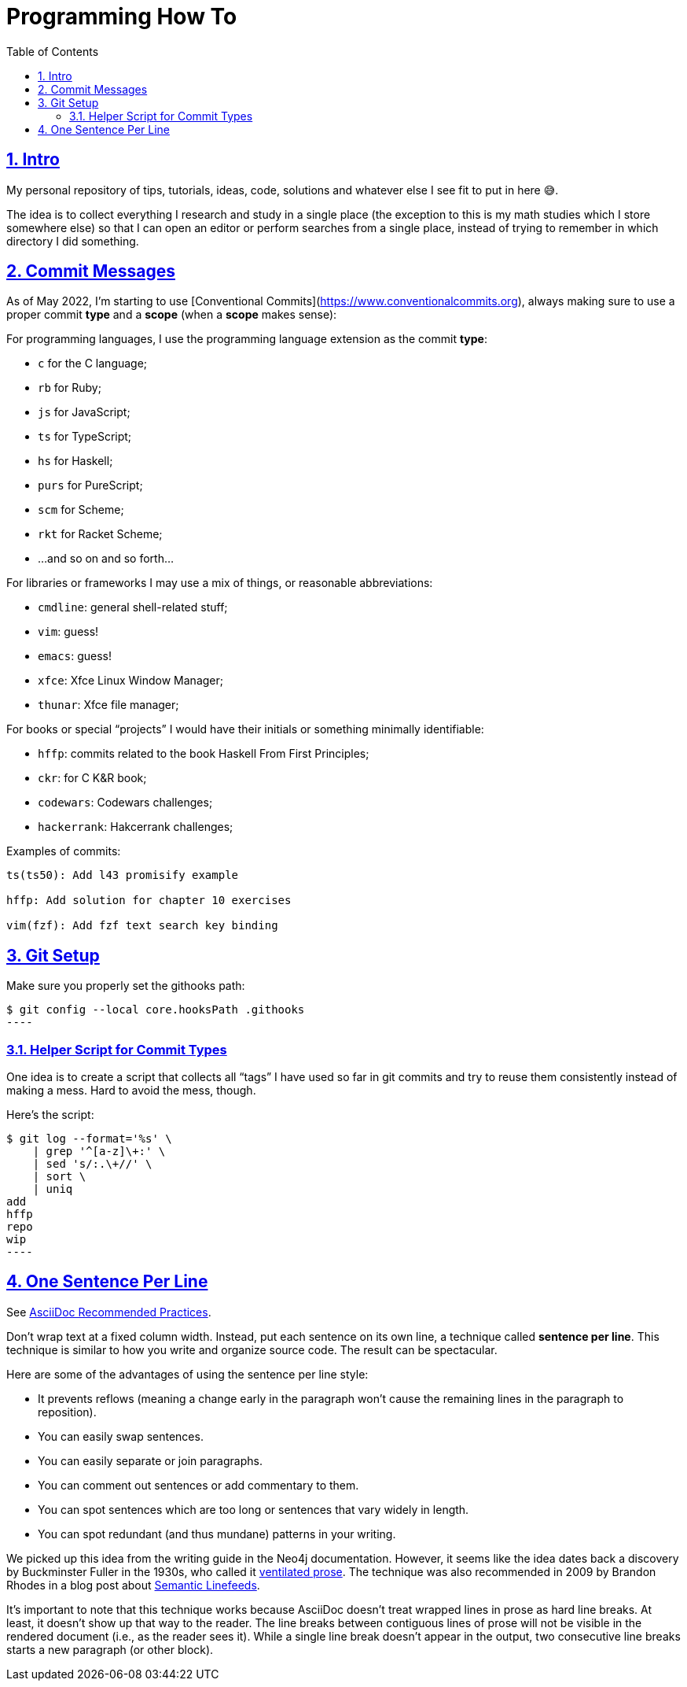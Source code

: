 = Programming How To
:toc: left
:sectlinks:
:sectnums:
:toclevels: 6

== Intro

My personal repository of tips, tutorials, ideas, code, solutions and whatever else I see fit to put in here 😅.

The idea is to collect everything I research and study in a single place (the exception to this is my math studies which I store somewhere else) so that I can open an editor or perform searches from a single place, instead of trying to remember in which directory I did something.

== Commit Messages

As of May 2022, I'm starting to use [Conventional Commits](https://www.conventionalcommits.org), always making sure to use a proper commit *type*  and a *scope* (when a *scope* makes sense):

For programming languages, I use the programming language extension as the commit *type*:

- `c` for the C language;
- `rb` for Ruby;
- `js` for JavaScript;
- `ts` for TypeScript;
- `hs` for Haskell;
- `purs` for PureScript;
- `scm` for Scheme;
- `rkt` for Racket Scheme;
- ...and so on and so forth...

For libraries or frameworks I may use a mix of things, or reasonable abbreviations:

- `cmdline`: general shell-related stuff;
- `vim`: guess!
- `emacs`: guess!
- `xfce`: Xfce Linux Window Manager;
- `thunar`: Xfce file manager;

For books or special “projects” I would have their initials or something minimally identifiable:

- `hffp`: commits related to the book Haskell From First Principles;
- `ckr`: for C K&R book;
- `codewars`: Codewars challenges;
- `hackerrank`: Hakcerrank challenges;

Examples of commits:

```text
ts(ts50): Add l43 promisify example

hffp: Add solution for chapter 10 exercises

vim(fzf): Add fzf text search key binding
```

== Git Setup

Make sure you properly set the githooks path:

[source,shell-session]
$ git config --local core.hooksPath .githooks
----

=== Helper Script for Commit Types

One idea is to create a script that collects all “tags” I have used so far in git commits and try to reuse them consistently instead of making a mess. Hard to avoid the mess, though.

Here's the script:

[source,shell-session]
$ git log --format='%s' \
    | grep '^[a-z]\+:' \
    | sed 's/:.\+//' \
    | sort \
    | uniq
add
hffp
repo
wip
----

== One Sentence Per Line

See link:https://asciidoctor.org/docs/asciidoc-recommended-practices/#one-sentence-per-line[AsciiDoc Recommended Practices^].

Don’t wrap text at a fixed column width.
Instead, put each sentence on its own line, a technique called *sentence per line*.
This technique is similar to how you write and organize source code. The result can be spectacular.

Here are some of the advantages of using the sentence per line style:

- It prevents reflows (meaning a change early in the paragraph won’t cause the remaining lines in the paragraph to reposition).
- You can easily swap sentences.
- You can easily separate or join paragraphs.
- You can comment out sentences or add commentary to them.
- You can spot sentences which are too long or sentences that vary widely in length.
- You can spot redundant (and thus mundane) patterns in your writing.

We picked up this idea from the writing guide in the Neo4j documentation.
However, it seems like the idea dates back a discovery by Buckminster Fuller in the 1930s, who called it link:https://vanemden.wordpress.com/2009/01/01/ventilated-prose/[ventilated prose^].
The technique was also recommended in 2009 by Brandon Rhodes in a blog post about link:https://rhodesmill.org/brandon/2012/one-sentence-per-line/[Semantic Linefeeds^].

It’s important to note that this technique works because AsciiDoc doesn’t treat wrapped lines in prose as hard line breaks.
At least, it doesn’t show up that way to the reader.
The line breaks between contiguous lines of prose will not be visible in the rendered document (i.e., as the reader sees it).
While a single line break doesn’t appear in the output, two consecutive line breaks starts a new paragraph (or other block).
